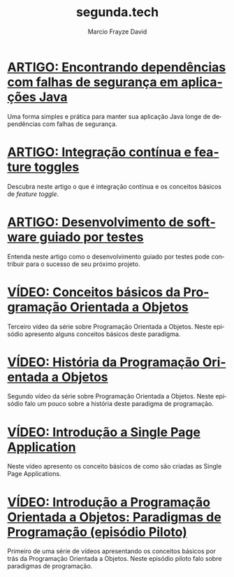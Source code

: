 #+Startup: showall
#+HTML_HEAD: <link rel="stylesheet" type="text/css" href="style.css" />
#+TITLE: segunda.tech
#+AUTHOR: Marcio Frayze David
#+EMAIL: mfdavid@gmail.com
#+LANGUAGE: pt-br
#+OPTIONS: toc:nil 
#+OPTIONS: num:nil
#+DESCRIPTION: Artigos e vídeos explicando de forma simples e clara os conceitos mais importantes da área de desenvolvimento de software e ciência da computação em geral.
#+HTML_LINK_HOME: https://segunda.tech

* [[https://medium.com/@marciofrayze/encontrando-depend%C3%AAncias-com-falhas-de-seguran%C3%A7a-em-aplica%C3%A7%C3%B5es-java-8279d47f25b3][ARTIGO: Encontrando dependências com falhas de segurança em aplicações Java]]
  :PROPERTIES:
  :PUBDATE:  <2018-11-18 Mon 06:00>
  :LINK:     https://medium.com/@marciofrayze/integra%C3%A7%C3%A3o-cont%C3%ADnua-e-feature-toggles-329055e96de9
  :ID:       dd07ce8b-9dc4-4cce-8e93-eb109336692d
  :END:
   Uma forma simples e prática para manter sua aplicação Java longe de dependências com falhas de segurança.

* [[https://medium.com/@marciofrayze/integra%C3%A7%C3%A3o-cont%C3%ADnua-e-feature-toggles-329055e96de9][ARTIGO: Integração contínua e feature toggles]]
  :PROPERTIES:
  :ID:       B8524A69-827B-44A1-A562-3AA309B4D7AC
  :PUBDATE:  <2018-11-05 Mon 06:00>
  :LINK: https://medium.com/@marciofrayze/integra%C3%A7%C3%A3o-cont%C3%ADnua-e-feature-toggles-329055e96de9
  :END:
  Descubra neste artigo o que é integração contínua e os conceitos básicos de /feature toggle/.

* [[https://medium.com/@marciofrayze/desenvolvimento-de-software-guiado-por-testes-ab6b470069c7][ARTIGO: Desenvolvimento de software guiado por testes]]
  :PROPERTIES:
  :ID:       5574FAA0-8A88-4B82-85FA-E2A6627D7FD4
  :PUBDATE:  <2018-10-22 Mon 06:00>
  :LINK: https://medium.com/@marciofrayze/desenvolvimento-de-software-guiado-por-testes-ab6b470069c7
  :END:
  Entenda neste artigo como o desenvolvimento guiado por testes pode contribuir para o sucesso de seu próximo projeto.

* [[https://www.youtube.com/watch?v=CXifkOJJQus][VÍDEO: Conceitos básicos da Programação Orientada a Objetos]]
  :PROPERTIES:
  :ID:       CE51735F-5360-45CB-A111-42D99C267BF1
  :PUBDATE:  <2018-01-08 Mon 06:00>
  :LINK: https://www.youtube.com/watch?v=CXifkOJJQus
  :END:
  Terceiro vídeo da série sobre Programação Orientada a Objetos. Neste episódio apresento alguns conceitos básicos deste paradigma.

* [[https://www.youtube.com/watch?v=UjpTvgau7mU][VÍDEO: História da Programação Orientada a Objetos]]
  :PROPERTIES:
  :ID:       29C010E0-C9FC-46FC-A665-BEF8E0C3E814
  :PUBDATE:  <2017-12-18 Mon 06:00>
  :LINK: https://www.youtube.com/watch?v=UjpTvgau7mU
  :END:
  Segundo vídeo da série sobre Programação Orientada a Objetos. Neste episódio falo um pouco sobre a história deste paradigma de programação.

* [[https://www.youtube.com/watch?v=Xzvs5Hr4ZdI][VÍDEO: Introdução a Single Page Application]]
  :PROPERTIES:
  :ID:       38082A3E-AA07-4E13-84F3-5A150E3F45DF
  :PUBDATE:  <2017-12-11 Mon 06:00>
  :LINK: https://www.youtube.com/watch?v=Xzvs5Hr4ZdI 
  :END:
  Neste vídeo apresento os conceito básicos de como são criadas as Single Page Applications.

* [[https://www.youtube.com/watch?v=X2wzt8bLxCo][VÍDEO: Introdução a Programação Orientada a Objetos: Paradigmas de Programação (episódio Piloto)]]
  :PROPERTIES:
  :ID:       854BBDA1-6D8F-4E11-BEE2-2856AF48AE24
  :PUBDATE:  <2017-12-11 Mon 06:00>
  :LINK: https://www.youtube.com/watch?v=X2wzt8bLxCo
  :END:
  Primeiro de uma série de vídeos apresentando os conceitos básicos por trás da Programação Orientada a Objetos. Neste episódio piloto falo sobre paradigmas de programação.

